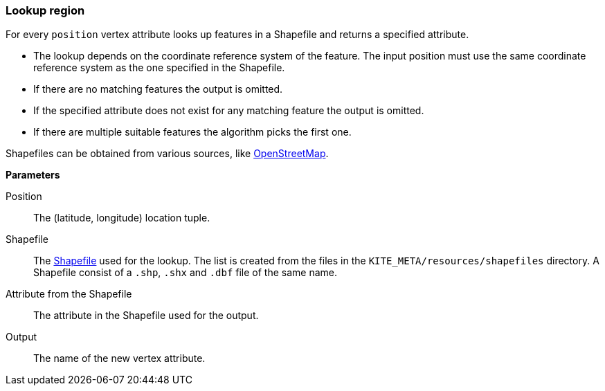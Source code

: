 ### Lookup region

For every `position` vertex attribute looks up features in a Shapefile and returns a specified
attribute.

* The lookup depends on the coordinate reference system of the feature. The input position must
  use the same coordinate reference system as the one specified in the Shapefile.
* If there are no matching features the output is omitted.
* If the specified attribute does not exist for any matching feature the output is omitted.
* If there are multiple suitable features the algorithm picks the first one.

Shapefiles can be obtained from various sources, like
http://wiki.openstreetmap.org/wiki/Shapefiles[OpenStreetMap].

====

*Parameters*

[[position]] Position::
The (latitude, longitude) location tuple.

[[shapefile]] Shapefile::
The https://en.wikipedia.org/wiki/Shapefile[Shapefile] used for the lookup. The list is created from
the files in the `KITE_META/resources/shapefiles` directory. A Shapefile consist of a `.shp`, `.shx`
and `.dbf` file of the same name.

[[attribute]] Attribute from the Shapefile::
The attribute in the Shapefile used for the output.

[[output]] Output::
The name of the new vertex attribute.
====
